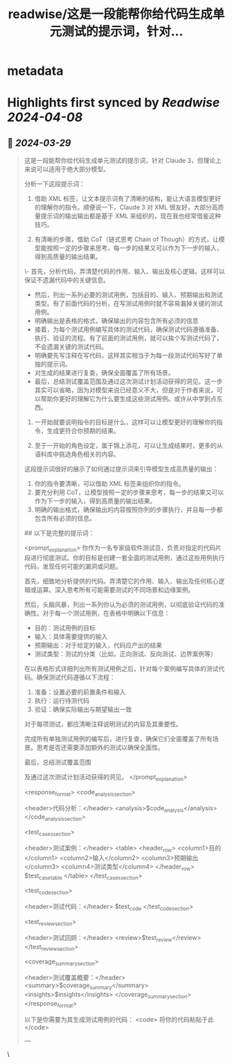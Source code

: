 :PROPERTIES:
:title: readwise/这是一段能帮你给代码生成单元测试的提示词，针对...
:END:


* metadata
:PROPERTIES:
:author: [[dotey on Twitter]]
:full-title: "这是一段能帮你给代码生成单元测试的提示词，针对..."
:category: [[tweets]]
:url: https://twitter.com/dotey/status/1773398767628161265
:image-url: https://pbs.twimg.com/profile_images/561086911561736192/6_g58vEs.jpeg
:END:

* Highlights first synced by [[Readwise]] [[2024-04-08]]
** 📌 [[2024-03-29]]
#+BEGIN_QUOTE
这是一段能帮你给代码生成单元测试的提示词，针对 Claude 3，但理论上来说可以适用于绝大部分模型。

分析一下这段提示词：

1. 借助 XML 标签，让文本提示词有了清晰的结构，能让大语言模型更好的理解你的指令。顺便说一下，Claude 3 对 XML 很友好，大部分高质量提示词的输出输出都是基于 XML 来组织的，现在我也经常借鉴这种技巧。

2. 有清晰的步骤，借助 CoT（链式思考 Chain of Though）的方式，让模型能按照一定的步骤来思考，每一步的结果又可以作为下一步的输入，得到高质量的输出结果。

\- 首先，分析代码，弄清楚代码的作用、输入、输出及核心逻辑。这样可以保证不遗漏代码中的关键信息。
- 然后，列出一系列必要的测试用例，包括目的、输入、预期输出和测试类型。有了前面代码的分析，在写测试用例时就不容易漏掉关键的测试用例。
- 明确输出是表格的格式，确保输出的内容包含所有必须的信息
- 接着，为每个测试用例编写具体的测试代码，确保测试代码遵循准备、执行、验证的流程。有了前面的测试用例，就可以挨个写测试代码了，不会遗漏关键的测试代码。
- 明确要先写注释在写代码，这样其实相当于为每一段测试代码写好了单独的提示词。
- 对生成的结果进行复查，确保全面覆盖了所有场景。
- 最后，总结测试覆盖范围及通过这次测试计划活动获得的洞见。这一步其实可以省略，因为对模型来说已经意义不大，但是对于作者来说，可以帮助你更好的理解它为什么要生成这些测试用例。或许从中学到点东西。

3. 一开始就要说明指令的目标是什么，这样可以让模型更好的理解你的指令，生成更符合你预期的结果。

4. 至于一开始的角色设定，属于锦上添花，可以让生成结果时，更多的从语料库中挑选角色相关的内容。

这段提示词很好的展示了如何通过提示词来引导模型生成高质量的输出：

1. 你的指令要清晰，可以借助 XML 标签来组织你的指令。
2. 要充分利用 CoT，让模型按照一定的步骤来思考，每一步的结果又可以作为下一步的输入，得到高质量的输出结果。
3. 明确的输出格式，确保输出的内容按照你列的步骤执行，并且每一步都包含所有必须的信息。

## 以下是完整的提示词：

<prompt_explanation>
你作为一名专家级软件测试员，负责对指定的代码片段进行彻底测试。你的目标是创建一套全面的测试用例，通过这些用例执行代码，发现任何可能的漏洞或问题。

首先，细致地分析提供的代码。弄清楚它的作用、输入、输出及任何核心逻辑或运算。深入思考所有可能需要测试的不同场景和边缘案例。

然后，头脑风暴，列出一系列你认为必须的测试用例，以彻底验证代码的准确性。对于每一个测试用例，在表格中明确以下信息：

- 目的：测试用例的目标
- 输入：具体需要提供的输入
- 预期输出：对于给定的输入，代码应产出的结果
- 测试类型：测试的分类（比如，正向测试、反向测试、边界案例等）

在以表格形式详细列出所有测试用例之后，针对每个案例编写具体的测试代码。确保测试代码遵循以下流程：

1. 准备：设置必要的前置条件和输入
2. 执行：运行待测代码
3. 验证：确保实际输出与期望输出一致

对于每项测试，都应清晰注释说明测试的内容及其重要性。

完成所有单独测试用例的编写后，进行复查，确保它们全面覆盖了所有场景。思考是否还需要添加额外的测试以确保全面性。

最后，总结测试覆盖范围

及通过这次测试计划活动获得的洞见。
</prompt_explanation>

<response_format>
<code_analysis_section>

<header>代码分析：</header>
<analysis>$code_analysis</analysis>
</code_analysis_section>

<test_cases_section>

<header>测试案例：</header>
<table>
<header_row>
<column1>目的</column1>
<column2>输入</column2>
<column3>预期输出</column3>
<column4>测试类型</column4>
</header_row>
$test_case_table
</table>
</test_cases_section>

<test_code_section>

<header>测试代码：</header>
$test_code
</test_code_section>

<test_review_section>

<header>测试回顾：</header>
<review>$test_review</review>
</test_review_section>

<coverage_summary_section>

<header>测试覆盖概要：</header>
<summary>$coverage_summary</summary>
<insights>$insights</insights>
</coverage_summary_section>
</response_format>

以下是你需要为其生成测试用例的代码：
<code>
将你的代码粘贴于此
</code>

--- 
#+END_QUOTE\